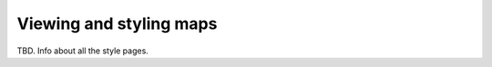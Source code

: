 .. _webmaps.composer.styleview:

Viewing and styling maps
========================

TBD. Info about all the style pages.